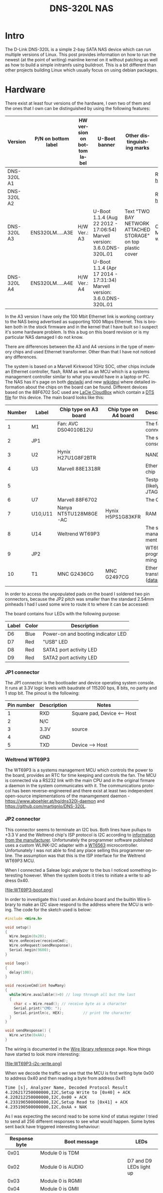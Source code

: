 #+TITLE: DNS-320L NAS
#+LANGUAGE: en
#+CREATOR: Emacs 25.2.2 (Org mode 9.1.13)

#+BEGIN_EXPORT html
<base href="dns-320l/"/>
#+END_EXPORT

* Intro

The D-Link DNS-320L is a simple 2-bay SATA NAS device which can run multiple versions of Linux. This post provides information on how to run the newest (at the point of writing)
 mainline kernel on it without patching as well as how to build a simple initramfs using buildroot. This is a bit different than other projects building Linux which usually focus
on using debian packages.

* Hardware

There exist at least four versions of the hardware, I own two of them and the ones that I own can be distinguished by using the following features:

| Version     | P/N on bottom label | HW version on bottom label | U-Boot banner                                                            | Other distinguishing marks                                   | Notes                       |
|-------------+---------------------+----------------------------+--------------------------------------------------------------------------+--------------------------------------------------------------+-----------------------------|
| DNS-320L A1 |                     |                            |                                                                          |                                                              | Referenced [[https://groups.google.com/forum/#!msg/alt-f/IcV6XOAmEPY/3IggMyY9RsYJ][here]]             |
| DNS-320L A2 |                     |                            |                                                                          |                                                              | Referenced [[https://groups.google.com/forum/#!msg/alt-f/IcV6XOAmEPY/3IggMyY9RsYJ][here]]             |
| DNS-320L A3 | ENS320LM.....A3E    | H/W Ver.: A3               | U-Boot 1.1.4 (Aug 22 2012 - 17:06:54) Marvell version: 3.6.0.DNS-320L.01 | Text "TWO BAY NETWORK ATTACHED STORAGE" on top plastic cover | Only 100 Mbit link working? |
| DNS-320L A4 | ENS320LM.....A4E    | H/W Ver.: A4               | U-Boot 1.1.4 (Apr 17 2014 - 17:31:34) Marvell version: 3.6.0.DNS-320L.01 |                                                              |                             |
|-------------+---------------------+----------------------------+--------------------------------------------------------------------------+--------------------------------------------------------------+-----------------------------|

In the A3 version I have only the 100 Mbit Ethernet link is working contrary to the NAS being advertised as supporting 1000 Mbps Ethernet. This is broken both in
the stock firmware and in the kernel that I have built so I suspect it's some hardware problem. Is this a bug on this board revision or is my particular NAS damaged I do not know.

There are differences between the A3 and A4 versions in the type of memory chips and used Ethernet transformer. Other than that I have not noticed any differences.

The system is based on a Marvell Kirkwood 1GHz SOC, other chips include an Ethernet controller, flash, RAM as well as an MCU which is a systems management controller similar to what
you would have in a laptop or PC. The NAS has it's page on both [[https://deviwiki.com/wiki/D-Link_DNS-320L_rev_A1][deviwiki]] and new [[https://wikidevi.wi-cat.ru/D-Link_DNS-320L_rev_A1][wikidevi]] where detailed information about the chips on the board can be found. Different
devices based on the 88F6702 SoC used are [[https://wikidevi.wi-cat.ru/LaCie_CloudBox][LaCie CloudBox]] which contain a [[https://github.com/torvalds/linux/blob/8bc9e6515183935fa0cccaf67455c439afe4982b/arch/arm/boot/dts/marvell/kirkwood-cloudbox.dts][DTS file]] for this device. The main board looks like this:

[[file:board1.jpg][file:thumb-board1.jpg]]

|--------+---------+-----------------------+-----------------------+----------------------------------|
| Number | Label   | Chip type on A3 board | Chip type on A4 board | Description                      |
|--------+---------+-----------------------+-----------------------+----------------------------------|
|      1 | M1      | Fan: AVC DS04010B12U  |                       | The fan connector                |
|      2 | JP1     |                       |                       | The serial console               |
|      3 | U2      | Hynix H27U1G8F2BTR    |                       | NAND flash                       |
|      4 | U3      | Marvell 88E1318R      |                       | Ethernet chip                    |
|      5 |         |                       |                       | Testpads (likely JTAG)           |
|      6 | U7      | Marvell 88F6702       |                       | The CPU                          |
|      7 | U10,U11 | Nanya NT5TU128M8GE-AC | Hynix H5PS1G83KFR     | RAM chips                        |
|      8 | U14     | Weltrend WT69P3       |                       | The system management MCU        |
|      9 | JP2     |                       |                       | WT69P3 programming bus?          |
|     10 | T1      | MNC G2436CG           | MNC G2497CG           | Ethernet transformer ([[./155296294585c209eae02faebc.pdf][datasheet]]) |
|        |         |                       |                       |                                  |
|--------+---------+-----------------------+-----------------------+----------------------------------|

In order to access the unpopulated pads on the board I soldered two pin connectors, because the JP2 pitch was smaller than the standard 2.54mm pinheads I had I used some wire
to route it to where it can be accessed:

[[file:connectors1.jpg][file:thumb-connectors.jpg]]

The board contains four LEDs with the following purpose:

|-------+-------+------------------------------------|
| Label | Color | Description                        |
|-------+-------+------------------------------------|
| D6    | Blue  | Power-on and booting indicator LED |
| D7    | Red   | "USB" LED                          |
| D8    | Red   | SATA1 port activity LED            |
| D9    | Red   | SATA2 port activity LED            |
|-------+-------+------------------------------------|

*** JP1 connector
The JP1 connector is the bootloader and device operating system console. It runs at 3.3V logic levels with baudrate of 115200 bps, 8 bits, no parity and 1 stop bit. 
The pinout is the following:

|------------+-------------+-----------------------------|
| Pin number | Description | Notes                       |
|------------+-------------+-----------------------------|
|          1 | RXD         | Square pad, Device <-- Host |
|          2 | N/C         |                             |
|          3 | 3.3V        | source                      |
|          4 | GND         |                             |
|          5 | TXD         | Device --> Host             |
|------------+-------------+-----------------------------|

*** Weltrend WT69P3

The WT69P3 is a systems management MCU which controls the power to the board, provides an RTC for time keeping and controls the fan. The MCU is connected via a RS232 link with the
main CPU and in the original firmare a daemon in the system communicates with it. The communications protocol has been reverse-engineered and there exist at least two
independent open-source implementations of the manamgement daemon - [[https://www.aboehler.at/hg/dns320l-daemon]] and [[https://github.com/martignlo/DNS-320L]]. 

*** JP2 connector

This connector seems to terminate an I2C bus. Both lines have pullups to +3.3 V and the Weltrend chip's ISP protocol is I2C according to [[http://www.weltrend.com/en-global/support/detail/69/125/89#][information from the manufacturer]].
Unfortunately the programmer software published uses a custom WLINK-I2C adapter with a [[http://www.weltrend.com.tw/en-global/product/detail/66/83/259][WT6563]] microcontroller. Unfortunately I was not able to find any place selling this 
programmer online. The assumption was that this is the ISP interface for the Weltrend WT69P3 MCU.

When I connected a Saleae logic analyzer to the bus I noticed something interesting however. When the system boots it tries to initiate a write to address 0x40. 

[file:WT69P3-boot.png]

In order to investigate this I used an Arduino board and the builtin Wire library to make an I2C slave respond to the address where the MCU is writing. The code for the sketch
used is below:

#+BEGIN_SRC C
#include <Wire.h>

void setup()
{
  Wire.begin(0x20);
  Wire.onReceive(receiveCmd);
  Wire.onRequest(sendResponse);
  Serial.begin(9600);
}

void loop()
{
  delay(100);
}

void receiveCmd(int howMany)
{
  while(Wire.available()>0) // loop through all but the last
  {
    char c = Wire.read(); // receive byte as a character
    Serial.print("CMD: ");
    Serial.println(c, HEX);         // print the character
  }
}

void sendResponse() {
  Wire.write(0xAA);
}
#+END_SRC

The wiring is documented in the [[https://www.arduino.cc/en/Reference/Wire][Wire library reference]] page. Now things have started to look more interesting:

[file:WT69P3-i2c-write.png]

When we decode the traffic we see that the MCU is first writing byte 0x00 to address 0x40 and then reading a byte from address 0x41:

#+BEGIN_EXPORT html
<pre>
Time [s], Analyzer Name, Decoded Protocol Result
4.226217250000000,I2C,Setup Write to [0x40] + ACK
4.228212250000000,I2C,0x00 + ACK
4.233196500000000,I2C,Setup Read to [0x41] + ACK
4.235190500000000,I2C,0xAA + NAK
</pre>
#+END_EXPORT

As I was expecting the second read to be some kind of status register I tried to send all 256 different responses to see what would happen. 
Some bytes sent back have triggered interesting behaviour:

|---------------+----------------------------------------------------------------------+-------------------------|
| Response byte | Boot message                                                         | LEDs                    |
|---------------+----------------------------------------------------------------------+-------------------------|
|          0x01 | Module 0 is TDM                                                      |                         |
|          0x02 | Module 0 is AUDIO                                                    | D7 and D9 LEDs light up |
|          0x03 | Module 0 is RGMII                                                    |                         |
|          0x04 | Module 0 is GMII                                                     |                         |
|          0x05 | Module 0 is TS                                                       |                         |
|          0x06 | Module 0 is MII                                                      |                         |
|          0x07 | Module 0 is TDM                                                      |                         |
|          0x09 | Error!, MV88F6282 doesn't support LCD module when booting from NAND! |                         |
| 

Later I noticed an "iprobe" command in the U-Boot help. It detected 3 addresses on the bus:

#+BEGIN_EXPORT html
<pre>
Marvell>> iprobe
Valid chip addresses: 13 20 64
</pre>
#+END_EXPORT

This bus layout seems to be confirmed when we scan the bus with buspirate:

#+BEGIN_EXPORT html
<pre>
I2C>(1)
Searching I2C address space. Found devices at:
0x02(0x01 W) 0x26(0x13 W) 0x27(0x13 R) 0x40(0x20 W) 0x41(0x20 R) 0xC9(0x64 R) 
</pre>
#+END_EXPORT

What is interesting apart from the 0x13, 0x20 (our fake Arduino slave) and 0x64 we also get write address 0x02. Interestingly, when the device is not booting (when LED6 is 
not blinking) the 0x64 is not present:

#+BEGIN_EXPORT html
<pre>
I2C>(1)
Searching I2C address space. Found devices at:
0x02(0x01 W) 0x26(0x13 W) 0x27(0x13 R) 0x40(0x20 W) 0x41(0x20 R) 
</pre>
#+END_EXPORT 

The "Boot message" documents additional messages that are printed by U-Boot when we respond to a read from 0x20 with a particular byte, for example for response 0x04:

#+BEGIN_EXPORT html
<pre>
 ** MARVELL BOARD: DB-88F6702A-BP LE 

U-Boot 1.1.4 (Aug 22 2012 - 17:06:54) Marvell version: 3.6.0.DNS-320L.01

U-Boot code: 00600000 -> 0067FFF0  BSS: -> 006CFB00

Soc: 88F6702 A1 CPU running @ 1000Mhz L2 running @ 500Mhz
SysClock = 400Mhz , TClock = 166Mhz 

DRAM (DDR2) CAS Latency = 5 tRP = 5 tRAS = 18 tRCD=6
DRAM CS[0] base 0x00000000   size 256MB 
DRAM Total size 256MB  16bit width
Addresses 8M - 0M are saved for the U-Boot usage.
Mem malloc Initialization (8M - 7M): Done
NAND:128 MB
Flash:  0 kB

CPU : Marvell Feroceon (Rev 1)

Streaming disabled 
Write allocate disabled

Module 0 is GMII

USB 0: host mode
</pre>
#+END_EXPORT

It looks like the 0x20 address is some kind of peripheral type detection mechanism and the u-boot code is shared between different devices. I have found references to the "Boot message"
strings from the table in various places on the internet, for example [[https://github.com/vanaware/openwrt/wiki/uboot-ix2-200][here]], [[https://archlinuxarm.org/forum/viewtopic.php?t=5251][here]] and [[https://forum.doozan.com/read.php?2,77609][here]] always in connection to some hardware using the Kirkwood chipset.

* Bootloader 

The board uses the U-Boot bootloader like other Kirkwood-based devices. The boot process can be escaped in the usual way for U-Boot - by pressing SPACE and then 1. When we do this
we are greeted with the U-Boot prompt and can poke around various commands. Below you can see exploration results of the information seen by the bootloader:

#+BEGIN_EXPORT html
<pre>
Marvell>> printenv
bootargs=root=/dev/ram console=ttyS0,115200 :::DB88FXX81:egiga0:none
baudrate=115200
loads_echo=0
ipaddr=2.66.66.201
serverip=2.66.66.32
rootpath=/srv/ubuntu
netmask=255.255.255.0
run_diag=yes
console=console=ttyS0,115200 mtdparts=nand_mtd:0xc0000@0(uboot)ro,0x7f00000@0x100000(root)
MALLOC_len=1
ethprime=egiga0
bootargs_root=root=/dev/nfs rw
bootargs_end=:::DB88FXX81:eth0:none
image_name=uImage
standalone=fsload 0x2000000 $(image_name);setenv bootargs $(console) root=/dev/mtdblock0 rw ip=$(ipaddr):$(serverip)$(bootargs_end) $(mvPhoneConfig); bootm 0x2000000;
ethaddr=00:50:43:00:02:02
ethmtu=1500
mvPhoneConfig=mv_phone_config=dev[0]:fxs,dev[1]:fxo
mvNetConfig=mv_net_config=(00:11:88:0f:62:81,0:1:2:3),mtu=1500
usb0Mode=host
yuk_ethaddr=00:00:00:EE:51:81
nandEcc=1bit
netretry=no
rcvrip=169.254.100.100
loadaddr=0x02000000
autoload=no
image_multi=yes
ethact=egiga0
bootcmd=nand read.e 0xa00000 0x100000 0x300000;nand read.e 0xf00000 0x600000 0x300000;bootm 0xa00000 0xf00000
stdin=serial
stdout=serial
stderr=serial
mainlineLinux=no
enaMonExt=no
enaCpuStream=no
enaWrAllo=no
pexMode=RC
disL2Cache=no
setL2CacheWT=yes
disL2Prefetch=yes
enaICPref=yes
enaDCPref=yes
sata_dma_mode=yes
netbsd_en=no
vxworks_en=no
bootdelay=1
disaMvPnp=no
enaAutoRecovery=yes
pcieTune=no
Marvell>> version

U-Boot 1.1.4 (Aug 22 2012 - 17:06:54) Marvell version: 3.6.0.DNS-320L.01
Marvell>> usb start
(Re)start USB...
USB:   scanning bus for devices... 2 USB Device(s) found
Waiting for storage device(s) to settle before scanning...
1 Storage Device(s) found
Marvell>> usb tree

Device Tree:
  1  Hub (480MBit/s, 0mA)
  |  Marvell EHCI 
  |
  +-2  Mass Storage (480MBit/s, 200mA)
       Kingston DT 100 G2 XXXXXXXXXXXXXXXXXXXX
     
Marvell>> usb storage
  Device 0: Vendor: Kingston Prod.: DT 100 G2        Rev: PMAP
            Type: Removable Hard Disk
            Capacity: 3736.9 MB = 3.6 GB (7653312 x 512)
Marvell>> Temp
Unknown command 'Temp' - try 'help'
Marvell>> temp
Tj temp is 0
Marvell>> sp

Bus: 0 Device: 0 Func: 0 Vendor ID: 11ab Device ID: 6702
-------------------------------------------------------------------
Class: Memory controller
PCI_BAR0 (Mem-64bit) base: 0f1000000	size: 1048576 bytes
PCI_BAR1 (Mem-64bit) base: 000000000		size: 268435456 bytes
Marvell>> sg
PHY 0 :
---------
Auto negotiation: Enabled
Speed: 100 Mbps
Duplex: Half
Link: up

PHY 1 :
---------
Auto negotiation: Enabled
Speed: Uknown
Duplex: Full
Link: up
Marvell>> nand info

Device 0: NAND 128MB 3,3V 8-bit, sector size 128 KB
Marvell>> map

CPU Interface
-------------
SDRAM_CS0 ....base 00000000, size 256MB 
SDRAM_CS1 ....disable
SDRAM_CS2 ....disable
SDRAM_CS3 ....disable
PEX0_MEM ....base 90000000, size 128MB 
PEX0_IO ....base f0000000, size  16MB 
PEX1_MEM ....no such
PEX1_IO ....no such
INTER_REGS ....base f1000000, size   1MB 
NFLASH_CS ....base f9000000, size   8MB 
SPI_CS ....base f8000000, size  16MB 
BOOT_ROM_CS ....no such
DEV_BOOTCS ....no such
CRYPT_ENG ....base fb000000, size  64KB 

AHB To MBUS Bridge:
-------------------
win0 - PEX0_MEM base 90000000, ....size 128MB 
win1 - disable
win2 - PEX0_IO base f0000000, ....size  16MB 
win3 - disable
win4 - NFLASH_CS base f9000000, ....size   8MB 
win5 - SPI_CS base f8000000, ....size  16MB 
win6 - disable
win7 - CRYPT_ENG base fb000000, ....size  64KB 
win8 - INTER_REGS base f1000000, ....size   1MB 

PEX0:
-----

Pex Bars 

Internal Regs Bar0.... base f1000000, size   1MB 
DRAM Bar1............. base 00000000, size 256MB 
Devices Bar2.......... disable

Pex Decode Windows

win0 - SDRAM_CS0 base 00000000, ....size 256MB 
win1 - disable
win2 - disable
win3 - disable
win4 - disable
win5 - disable
default win - target unknown 
Expansion ROM - NFLASH_CS 

USB:
----
Device 0:
win0 - SDRAM_CS0 base 00000000, size 256MB 
win1 - PEX0_MEM base 90000000, size 128MB 
win2 - disable
win3 - disable

ETH 0:
----
win0 - SDRAM_CS0 base 00000000, ....size 256MB 
win1 - NFLASH_CS base f9000000, ....size   8MB 
win2 - SPI_CS base f8000000, ....size  16MB 
win3 - PEX0_IO base f0000000, ....size  16MB 
win4 - disable
win5 - disable

XOR 0:
----
win0 - NFLASH_CS base f9000000, size   8MB 
win1 - PEX0_MEM base 90000000, size 128MB 
win2 - SDRAM_CS0 base 0, size 256MB 
win3 - SPI_CS base f8000000, size  16MB 
win4 - CRYPT_ENG base fb000000, size  64KB 
win5 - disable
win6 - disable
win7 - disable

XOR 1:
----
win0 - NFLASH_CS base f9000000, size   8MB 
win1 - PEX0_MEM base 90000000, size 128MB 
win2 - SDRAM_CS0 base 0, size 256MB 
win3 - SPI_CS base f8000000, size  16MB 
win4 - CRYPT_ENG base fb000000, size  64KB 
win5 - disable
win6 - disable
win7 - disable

SATA 0:
----
win0 - SDRAM_CS0 base 00000000, ....size 256MB 
win1 - SDRAM_CS1 base 10000000, ....size 256MB 
win2 - SDRAM_CS2 base 20000000, ....size 256MB 
win3 - SDRAM_CS3 base 30000000, ....size 256MB 

SATA 1:
----
win0 - SDRAM_CS0 base 00000000, ....size 256MB 
win1 - SDRAM_CS1 base 10000000, ....size 256MB 
win2 - SDRAM_CS2 base 20000000, ....size 256MB 
win3 - SDRAM_CS3 base 30000000, ....size 256MB 

AUDIO:
----
win0 - SDRAM_CS0 base 00000000, ....size 256MB 
win1 - SDRAM_CS1 base 10000000, ....size 256MB 
Marvell>> dclk
TCLK 166Mhz, SYSCLK 400Mhz (UART baudrate 115200)
Marvell>> ide reset

Reset IDE: 
Marvell Serial ATA Adapter
Integrated Sata device found
[0 0 0]: Enable DMA mode (6)
  Device 0 @ 0 0:
Model: HITACHI HUA722010ALA330                  Firm: JP4ONA01 Ser#: XXXXXX
            Type: Hard Disk
            Supports 48-bit addressing
            Capacity: 953869.7 MB = 931.5 GB (1953525168 x 512)
[0 1 0]: Enable DMA mode (6)
  Device 1 @ 0 1:
Model: ST31000524AS                             Firm: JC4A     Ser#:             XXXXXXXXXX
            Type: Hard Disk
            Supports 48-bit addressing
            Capacity: 953869.7 MB = 931.5 GB (1953525168 x 512)

</pre>
#+END_EXPORT

Some of these variables are [[http://www.denx.de/wiki/view/DULG/UBootEnvVariables][documented]], some seem to be Marvell or Kirkwood specific cruft. The bootloader version is ancient, according to github, [[https://github.com/u-boot/u-boot/releases/tag/U-Boot-1_1_4][version 1.1.4]] was released in 2005.


* Original firmware

The original firmware resides on the NAND flash and an example of the entire boot console log is provided below:

#+BEGIN_EXPORT html
<pre>
 ** MARVELL BOARD: DB-88F6702A-BP LE 

U-Boot 1.1.4 (Aug 22 2012 - 17:06:54) Marvell version: 3.6.0.DNS-320L.01

U-Boot code: 00600000 -> 0067FFF0  BSS: -> 006CFB00

Soc: 88F6702 A1 CPU running @ 1000Mhz L2 running @ 500Mhz
SysClock = 400Mhz , TClock = 166Mhz 

DRAM (DDR2) CAS Latency = 5 tRP = 5 tRAS = 18 tRCD=6
DRAM CS[0] base 0x00000000   size 256MB 
DRAM Total size 256MB  16bit width
Addresses 8M - 0M are saved for the U-Boot usage.
Mem malloc Initialization (8M - 7M): Done
NAND:128 MB
Flash:  0 kB

CPU : Marvell Feroceon (Rev 1)

Streaming disabled 
Write allocate disabled


USB 0: host mode
PEX 0: interface detected no Link.
Net:   egiga0 [PRIME]
Hit any key to stop autoboot:  0 

NAND read: device 0 offset 0x100000, size 0x300000
load addr ....  =a00000

 3145728 bytes read: OK

NAND read: device 0 offset 0x600000, size 0x300000
load addr ....  =f00000

 3145728 bytes read: OK
## Booting image at 00a00000 ...
   Image Name:   Linux-2.6.31.8
   Created:      2012-08-22   8:55:08 UTC
   Image Type:   ARM Linux Kernel Image (uncompressed)
   Data Size:    2630552 Bytes =  2.5 MB
   Load Address: 00008000
   Entry Point:  00008000
   Verifying Checksum ... OK
OK
## Loading Ramdisk Image at 00f00000 ...
   Image Name:   Ramdisk
   Created:      2014-12-26   3:00:57 UTC
   Image Type:   ARM Linux RAMDisk Image (gzip compressed)
   Data Size:    1743894 Bytes =  1.7 MB
   Load Address: 00e00000
   Entry Point:  00e00000
   Verifying Checksum ... OK

Starting kernel ...

Uncompressing Linux......................................................................................................................................................................... done, booting the kernel.
Linux version 2.6.31.8 (jack@swtest6) (gcc version 4.3.2 (sdk3.3-ct-ng-1.4.1) ) #1 Wed Aug 22 16:55:05 CST 2012
CPU: Feroceon 88FR131 [56251311] revision 1 (ARMv5TE), cr=00053977
CPU: VIVT data cache, VIVT instruction cache
Machine: Feroceon-KW
Using UBoot passing parameters structure
Memory policy: ECC disabled, Data cache writeback
Built 1 zonelists in Zone order, mobility grouping off.  Total pages: 65024
Kernel command line: root=/dev/ram console=ttyS0,115200 :::DB88FXX81:egiga0:none
PID hash table entries: 1024 (order: 10, 4096 bytes)
Dentry cache hash table entries: 32768 (order: 5, 131072 bytes)
Inode-cache hash table entries: 16384 (order: 4, 65536 bytes)
Memory: 256MB = 256MB total
Memory: 246272KB available (4960K code, 334K data, 136K init, 0K highmem)
Hierarchical RCU implementation.
NR_IRQS:128
Console: colour dummy device 80x30
Calibrating delay loop... 999.42 BogoMIPS (lpj=4997120)
Mount-cache hash table entries: 512
CPU: Testing write buffer coherency: ok
NET: Registered protocol family 16
Feroceon L2: Enabling L2
Feroceon L2: Cache support initialised.

CPU Interface
-------------
SDRAM_CS0 ....base 00000000, size 256MB 
SDRAM_CS1 ....disable
SDRAM_CS2 ....disable
SDRAM_CS3 ....disable
PEX0_MEM ....base e0000000, size 128MB 
PEX0_IO ....base f2000000, size   1MB 
PEX1_MEM ....no such
PEX1_IO ....no such
INTER_REGS ....base f1000000, size   1MB 
NFLASH_CS ....base fa000000, size   2MB 
SPI_CS ....base f4000000, size  16MB 
BOOT_ROM_CS ....no such
DEV_BOOTCS ....no such
CRYPT_ENG ....base f0000000, size   2MB 

  Marvell Development Board (LSP Version KW_LSP_5.1.3_patch29)-- DB-88F6702A-BP  Soc: 88F6702 A1 LE

 Detected Tclk 166666667 and SysClk 400000000 
MV Buttons Device Load
Marvell USB EHCI Host controller #0: c8040740
PEX0 interface detected no Link.
PCI: bus0: Fast back to back transfers enabled
mvPexLocalBusNumSet: ERR. Invalid PEX interface 1
bio: create slab <bio-0> at 0
SCSI subsystem initialized
usbcore: registered new interface driver usbfs
usbcore: registered new interface driver hub
usbcore: registered new device driver usb
NET: Registered protocol family 2
IP route cache hash table entries: 2048 (order: 1, 8192 bytes)
TCP established hash table entries: 8192 (order: 4, 65536 bytes)
TCP bind hash table entries: 8192 (order: 3, 32768 bytes)
TCP: Hash tables configured (established 8192 bind 8192)
TCP reno registered
NET: Registered protocol family 1
Trying to unpack rootfs image as initramfs...
rootfs image is not initramfs (no cpio magic); looks like an initrd
Freeing initrd memory: 1700K
RTC has been updated!!!
rtc mv_rtc: rtc core: registered kw-rtc as rtc0
RTC registered
cpufreq: Init kirkwood cpufreq driver
XOR registered 4 channels
XOR 2nd invalidate WA enabled
cesadev_init(c000ed5c)
mvCesaInit: sessions=640, queue=64, pSram=f0000000
MV Buttons Driver Load
VFS: Disk quotas dquot_6.5.2
Dquot-cache hash table entries: 1024 (order 0, 4096 bytes)
squashfs: version 4.0 (2009/01/31) Phillip Lougher
Installing knfsd (copyright (C) 1996 okir@monad.swb.de).
NTFS driver 2.1.29 [Flags: R/O].
JFFS2 version 2.2. (NAND) © 2001-2006 Red Hat, Inc.
fuse init (API version 7.12)
msgmni has been set to 484
alg: No test for cipher_null (cipher_null-generic)
alg: No test for ecb(cipher_null) (ecb-cipher_null)
alg: No test for digest_null (digest_null-generic)
alg: No test for compress_null (compress_null-generic)
alg: No test for lzma (lzma-generic)
alg: No test for stdrng (krng)
alg: No test for hmac(digest_null) (hmac(digest_null-generic))
Block layer SCSI generic (bsg) driver version 0.4 loaded (major 253)
io scheduler noop registered
io scheduler anticipatory registered (default)
Initializing ths8200_init
Initializing dove_adi9889_init
Serial: 8250/16550 driver, 4 ports, IRQ sharing disabled
serial8250.0: ttyS0 at MMIO 0xf1012000 (irq = 33) is a 16550A
console [ttyS0] enabled
serial8250.1: ttyS1 at MMIO 0xf1012100 (irq = 34) is a 16550A
brd: module loaded
loop: module loaded
Integrated Sata device found
IRQ 21/mvSata: IRQF_DISABLED is not guaranteed on shared IRQs
scsi0 : Marvell SCSI to SATA adapter
scsi1 : Marvell SCSI to SATA adapter
Loading Marvell Ethernet Driver:
  o Cached descriptors in DRAM
  o DRAM SW cache-coherency
  o 2 Giga ports supported
  o Single RX Queue support - ETH_DEF_RXQ=0
  o Single TX Queue support - ETH_DEF_TXQ=0
  o TCP segmentation offload (TSO) supported
  o Large Receive offload (LRO) supported
  o Receive checksum offload supported
  o Transmit checksum offload supported
  o Network Fast Processing (Routing) supported - (Disabled)
  o Driver ERROR statistics enabled
  o Proc tool API enabled
  o SKB Reuse supported - (Disabled)
  o SKB Recycle supported - (Disabled)
  o Rx descripors: q0=128
  o Tx descripors: q0=532
  o Loading network interface(s):
     o register under mv88fx_eth platform
     o egiga0, ifindex = 2, GbE port = 0

Warning: Giga 1 is Powered Off

mvFpRuleDb (c0edc000): 2048 entries, 8192 bytes
Counter=0, opIdx=6, overhead=16
Counter=1, opIdx=2, overhead=0
Counter=2, opIdx=1, overhead=18
Counter=3, opIdx=2, overhead=0
NAND device: Manufacturer ID: 0xad, Chip ID: 0xf1 (Hynix NAND 128MiB 3,3V 8-bit)
Scanning device for bad blocks
Using static partition definition
Creating 7 MTD partitions on "nand_mtd":
0x000000000000-0x000000100000 : "u-boot"
0x000000100000-0x000000600000 : "uImage"
0x000000600000-0x000000b00000 : "ramdisk"
0x000000b00000-0x000006f00000 : "image"
0x000006f00000-0x000007900000 : "rescue firmware"
0x000007900000-0x000007e00000 : "config"
0x000007e00000-0x000008000000 : "my-dlink"
ehci_hcd: USB 2.0 'Enhanced' Host Controller (EHCI) Driver
ehci_marvell ehci_marvell.70059: Marvell Orion EHCI
ehci_marvell ehci_marvell.70059: new USB bus registered, assigned bus number 1
ehci_marvell ehci_marvell.70059: irq 19, io base 0xf1050100
ehci_marvell ehci_marvell.70059: USB 2.0 started, EHCI 1.00
usb usb1: configuration #1 chosen from 1 choice
hub 1-0:1.0: USB hub found
hub 1-0:1.0: 1 port detected
ohci_hcd: USB 1.1 'Open' Host Controller (OHCI) Driver
uhci_hcd: USB Universal Host Controller Interface driver
Initializing USB Mass Storage driver...
usbcore: registered new interface driver usb-storage
USB Mass Storage support registered.
mice: PS/2 mouse device common for all mice
i2c /dev entries driver
md: linear personality registered for level -1
md: raid0 personality registered for level 0
md: raid1 personality registered for level 1
device-mapper: ioctl: 4.15.0-ioctl (2009-04-01) initialised: dm-devel@redhat.com
usbcore: registered new interface driver usbhid
usbhid: v2.6:USB HID core driver
TCP cubic registered
NET: Registered protocol family 17
RPC: Registered udp transport module.
RPC: Registered tcp transport module.
rtc mv_rtc: setting system clock to 2000-01-01 00:00:00 UTC (946684800)
md: Waiting for all devices to be available before autodetect
md: If you don't use raid, use raid=noautodetect
md: Autodetecting RAID arrays.
md: Scanned 0 and added 0 devices.
md: autorun ...
md: ... autorun DONE.
RAMDISK: gzip image found at block 0
VFS: Mounted root (ext2 filesystem) on device 1:0.
Freeing init memory: 136K
init started: BusyBox v1.20.2 (2013-11-27 15:54:37 CST)
starting pid 536, tty '': '/etc/rc.sh'
 Mounting /etc/fstab
umount: can't umount /proc: Invalid argument
umount: can't umount /usr/local/modules: Invalid argument
sh: can't open '/usr/sbin/pre_usb.sh'
first good block is 0
image len = 39137280 , image checksum = beaa9c0
umount: can't umount /usr/local/tmp: Invalid argument
dump image checksum=beaa9c0
mount cmd:busybox mount -t squashfs -o loop /usr/local/tmp/image.cfs /usr/local/modules
ln: /lib/./libnss_dns-2.8.so: File exists
ln: /lib/./libnss_dns.so.2: File exists
ln: /usr/sbin/./system_init: File exists
hardware init
GbE port 0: TxEnable WA - Enabled, deep=1, tx_en_bk=1

mtd check v1.02.08062012
config mtd type is JFFS2
/usr/local/config free size is 4767744
 copy config files
cp: can't stat '/usr/local/config/user.log.old': No such file or directory
usbcore: registered new interface driver usblp
 set loopback interface
old firmware ver:20141226
new firmware ver:20141226
first good block is 0
mac1 = 70:62:B8:2A:52:73
lan0:ifconfig egiga0 hw ether 70:62:B8:2A:52:73
egiga0: mac address changed
egiga0: started
Support Mydlink
NET: Registered protocol family 10
lo: Disabled Privacy Extensions
ADDRCONF(NETDEV_UP): egiga0: link is not ready
IPv6 over IPv4 tunneling driver
sit0: Disabled Privacy Extensions
ip6tnl0: Disabled Privacy Extensions
IPv4 over IPv4 tunneling driver
tunl0: Disabled Privacy Extensions
net.ipv6.conf.default.accept_dad = 2
net.ipv6.conf.egiga0.accept_dad = 2
net.ipv6.conf.default.dad_transmits = 1
net.ipv6.conf.egiga0.dad_transmits = 1
net.ipv6.conf.default.forwarding = 0
net.ipv6.conf.default.accept_redirects = 1
 execute rc.init.sh
awk: /var/run/udhcpc0.pid: No such file or directory
udhcpc (v1.20.2) started
Sending discover...
Sending discover...
Sending discover...
init egiga0
No lease, forking to background
killall: crond: no process killed
 set Time Zone ****
Fri Dec 31 22:00:51 GMT 1999
 get Time from rtc and set it into system ****
rtc: RTC time = 2020/3/2 Mon 10:16:15
Mon Mar  2 10:16:15 GMT 2020
 Do not adjust RTC time ***

Module IPC SERVER Version:(1.00.20090706)

ads=0
created mail daemon thread 0
ifconfig: egiga1: error fetching interface information: Device not found
Starting system message bus
Command: wget -T5 -t3 -q http://cfaj.freeshell.org/ipaddr.cgi -O /tmp/exip.0
Command: wget -T5 -t3 -q http://icanhazip.com/ -O /tmp/exip.1
Command: wget -T5 -t3 -q http://ifconfig.me/ip -O /tmp/exip.2
Command: wget -T5 -t3 -q http://whatismyip.org/ -O /tmp/exip.3
Command: wget -T5 -t3 -q http://ifconfig.me/ip -O /tmp/exip.4
Command: wget -T5 -t3 -q http://checkip.dyndns.com:8245/ -O /tmp/exip.5
config egiga0 169.254.173.176
RTNETLINK answers: File exists
call load_module network

Up_Send_Ctl : Can not find specified command "SysIP1"
Command line is not complete. Try option "help"
zcip: script /usr/share/udhcpc/zcip.script config failed, exitcode=1
Stop NFS Deamon....
Stop NFS mountd....
Unload Driver....
Stop Portmap.
No NFS information .
Stop NFS Server OVER.
Start config the NFS needed file....
Config Over.
No NFS information .
Start portmap....
Load Driver .
Start NFS Deamon .
svc: failed to register lockdv1 RPC service (errno 97).
NFSD: Using /var/lib/nfs/v4recovery as the NFSv4 state recovury0di�e{u�_k�owSf:�unicne*�o*gind recovery directory /var/lib/nfs/v4recovery
NFSD: starting 90-second grace period
Start NFS Server OVER .
cp: can't stat '/usr/local/config/Mydlink_Status.xml': No such file or directory
mcu version 1.02
system daemon v1.03.20130707
chk_io v1.03.20130502

mfg_start version 1.00(2014-12-26)

Mon Mar  2 10:16:42 2020

usb_dir []
cp: can't stat '/usr/local/config/mydlink_time.xml': No such file or directory
2020-03-02 10:16:39: (../../src/log.c.166) server started 
killall: chk_hotplug: no process killed
sh: you need to specify whom to kill
killall: dcp: no process killed
2020-03-02 10:16:42: (../../src/log.c.166) server started 
kinmyno��signalc: no process killed
usb_dir [/]
filename_mfg mfg_DNS_320L
check //mfg_DNS_320L file
opeo*��/mfw_Vn[�3::m�vime>gainme�jkillall: upnpc-ddns: no process killed
killall: tsa: no process killed
opt.local stop�ok.
o|w/oo{un���izu6ok��Jkillall: smbd: no process killed

Please press Enter to activate this console. LED_POWER_ON
</pre>
#+END_EXPORT

* Building mainline Linux kernel

I managed to build the mainline kernel 5.5.7 using a slightly modified device tree from [[https://github.com/scus1/dns320l][github]] using Ubuntu 18.04 LTS:

#+BEGIN_EXPORT html
<pre>
➜  linux-5.5.7 lsb_release -a
No LSB modules are available.
Distributor ID:	Ubuntu
Description:	Ubuntu 18.04.4 LTS
Release:	18.04
Codename:	bionic
</pre>
#+END_EXPORT

The GCC version used was 7.5.0:

#+BEGIN_EXPORT html
<pre>
➜  linux-5.5.7 arm-linux-gnueabi-gcc -v
Using built-in specs.
COLLECT_GCC=arm-linux-gnueabi-gcc
COLLECT_LTO_WRAPPER=/usr/lib/gcc-cross/arm-linux-gnueabi/7/lto-wrapper
Target: arm-linux-gnueabi
Configured with: ../src/configure -v --with-pkgversion='Ubuntu/Linaro 7.5.0-3ubuntu1~18.04' --with-bugurl=file:///usr/share/doc/gcc-7/README.Bugs --enable-languages=c,ada,c++,go,d,fortran,objc,obj-c++ --prefix=/usr --with-gcc-major-version-only --program-suffix=-7 --enable-shared --enable-linker-build-id --libexecdir=/usr/lib --without-included-gettext --enable-threads=posix --libdir=/usr/lib --enable-nls --with-sysroot=/ --enable-clocale=gnu --enable-libstdcxx-debug --enable-libstdcxx-time=yes --with-default-libstdcxx-abi=new --enable-gnu-unique-object --disable-libitm --disable-libquadmath --disable-libquadmath-support --enable-plugin --with-system-zlib --with-target-system-zlib --enable-multiarch --enable-multilib --disable-sjlj-exceptions --with-arch=armv5t --with-float=soft --disable-werror --enable-multilib --enable-checking=release --build=x86_64-linux-gnu --host=x86_64-linux-gnu --target=arm-linux-gnueabi --program-prefix=arm-linux-gnueabi- --includedir=/usr/arm-linux-gnueabi/include
Thread model: posix
gcc version 7.5.0 (Ubuntu/Linaro 7.5.0-3ubuntu1~18.04) 
</pre>
#+END_EXPORT

In order to install this compiler you should run the command:

#+BEGIN_EXPORT html
<pre>
➜  linux-5.5.7 sudo apt install -y gcc-arm-linux-gnueabi
</pre>
#+END_EXPORT

Now we can setup an alias which will be useful for building all other software. The alias should use the prefix for the compiler we just installed:

#+BEGIN_EXPORT html
<pre>
➜  linux-5.5.7 alias cross-make='make ARCH=arm CROSS_COMPILE=arm-linux-gnueabi-'
</pre>
#+END_EXPORT

First we need to create a default config for the mvebu_v5 target. Why mvebu? mv means Marvell, EBU is Engineering Business Unit and v5 is the ARM architecture version. Therefore:

#+BEGIN_EXPORT html
<pre>
➜  linux-5.5.7 cross-make mvebu_v5_defconfig
  HOSTCC  scripts/basic/fixdep
  HOSTCC  scripts/kconfig/conf.o
  HOSTCC  scripts/kconfig/confdata.o
  HOSTCC  scripts/kconfig/expr.o
  LEX     scripts/kconfig/lexer.lex.c
  YACC    scripts/kconfig/parser.tab.[ch]
  HOSTCC  scripts/kconfig/lexer.lex.o
  HOSTCC  scripts/kconfig/parser.tab.o
  HOSTCC  scripts/kconfig/preprocess.o
  HOSTCC  scripts/kconfig/symbol.o
  HOSTCC  scripts/kconfig/util.o
  HOSTLD  scripts/kconfig/conf
#
# configuration written to .config
#
</pre>
#+END_EXPORT

Now we need to copy in the Device Tree (.dts) file from the github repo to our Linux source directory:

#+BEGIN_EXPORT html
<pre>
➜ ~ git clone https://github.com/scus1/dns320l
Cloning into 'dns320l'...
remote: Enumerating objects: 327, done.
remote: Total 327 (delta 0), reused 0 (delta 0), pack-reused 327
Receiving objects: 100% (327/327), 82.17 KiB | 203.00 KiB/s, done.
Resolving deltas: 100% (154/154), done.
➜ ~ cp dns320l/kernel/dts/kirkwood-dns320l.dts linux-5.5.7/arch/arm/boot/dts 
</pre>
#+END_EXPORT

At this point we can build the U-boot kernel image (uImage) and the DTB which is a compiled version of the Device Tree:

#+BEGIN_EXPORT html
<pre>
➜  linux-5.5.7 cross-make -j16 LOADADDR=0x8000 uImage kirkwood-dns320l.dtb  
[...]
  CALL    scripts/atomic/check-atomics.sh
  CALL    scripts/checksyscalls.sh
  CHK     include/generated/compile.h
  Kernel: arch/arm/boot/Image is ready
  Kernel: arch/arm/boot/zImage is ready
  UIMAGE  arch/arm/boot/uImage
Image Name:   Linux-5.5.7
Created:      Sat Apr  4 21:49:09 2020
Image Type:   ARM Linux Kernel Image (uncompressed)
Data Size:    4550496 Bytes = 4443.84 KiB = 4.34 MiB
Load Address: 00008000
Entry Point:  00008000
  Kernel: arch/arm/boot/uImage is ready
➜  linux-5.5.7 
</pre>
#+END_EXPORT

The kernel image and DTB files need to be joined together for the kernel to notice the DTB blob. Then a new uImage needs to built from the joined file:

#+BEGIN_EXPORT html
<pre>
➜  linux-5.5.7 cat arch/arm/boot/zImage arch/arm/boot/dts/kirkwood-dns320l.dtb > arch/arm/boot/zImage-dtb 
➜  linux-5.5.7 bash ./scripts/mkuboot.sh -A arm -O linux -C none  -T kernel -a 0x8000 -e 0x8000 -n 'Linux-5.5.7' -d arch/arm/boot/zImage-dtb arch/arm/boot/uImage
Image Name:   Linux-5.5.7
Created:      Sat Apr  4 21:51:29 2020
Image Type:   ARM Linux Kernel Image (uncompressed)
Data Size:    4561674 Bytes = 4454.76 KiB = 4.35 MiB
Load Address: 00008000
Entry Point:  00008000
➜  linux-5.5.7 
</pre>
#+END_EXPORT

Now the kernel can be booted with PXE for example:

#+BEGIN_EXPORT html
<pre>
## Booting image at 00a00000 ...
   Image Name:   Linux-5.5.7
   Created:      2020-04-04  19:51:29 UTC
   Image Type:   ARM Linux Kernel Image (uncompressed)
   Data Size:    4561674 Bytes =  4.4 MB
   Load Address: 00008000
   Entry Point:  00008000
   Verifying Checksum ... OK
OK

Starting kernel ...

Booting Linux on physical CPU 0x0
Linux version 5.5.7 (enki@newton) (gcc version 7.5.0 (Ubuntu/Linaro 7.5.0-3ubuntu1~18.04)) #1 PREEMPT Sat Apr 4 21:47:13 CEST 2020
CPU: Feroceon 88FR131 [56251311] revision 1 (ARMv5TE), cr=0005397f
CPU: VIVT data cache, VIVT instruction cache
OF: fdt: Machine model: D-Link DNS-320L
Memory policy: Data cache writeback
Built 1 zonelists, mobility grouping on.  Total pages: 65024
Kernel command line: root=/dev/ram console=ttyS0,115200 :::DB88FXX81:egiga0:none
Dentry cache hash table entries: 32768 (order: 5, 131072 bytes, linear)
Inode-cache hash table entries: 16384 (order: 4, 65536 bytes, linear)
mem auto-init: stack:off, heap alloc:off, heap free:off
Memory: 250112K/262144K available (6669K kernel code, 286K rwdata, 1676K rodata, 200K init, 657K bss, 12032K reserved, 0K cma-reserved, 0K highmem)
SLUB: HWalign=32, Order=0-3, MinObjects=0, CPUs=1, Nodes=1
rcu: Preemptible hierarchical RCU implementation.
	Tasks RCU enabled.
rcu: RCU calculated value of scheduler-enlistment delay is 10 jiffies.
NR_IRQS: 16, nr_irqs: 16, preallocated irqs: 16
random: get_random_bytes called from start_kernel+0x278/0x410 with crng_init=0
clocksource: orion_clocksource: mask: 0xffffffff max_cycles: 0xffffffff, max_idle_ns: 11467562657 ns
sched_clock: 32 bits at 166MHz, resolution 6ns, wraps every 12884901885ns
Switching to timer-based delay loop, resolution 6ns
Console: colour dummy device 80x30
Calibrating delay loop (skipped), value calculated using timer frequency.. 333.33 BogoMIPS (lpj=1666666)
pid_max: default: 32768 minimum: 301
Mount-cache hash table entries: 1024 (order: 0, 4096 bytes, linear)
Mountpoint-cache hash table entries: 1024 (order: 0, 4096 bytes, linear)
CPU: Testing write buffer coherency: ok
Setting up static identity map for 0x81e0 - 0x8238
mvebu-soc-id: MVEBU SoC ID=0x6702, Rev=0x3
rcu: Hierarchical SRCU implementation.
devtmpfs: initialized
clocksource: jiffies: mask: 0xffffffff max_cycles: 0xffffffff, max_idle_ns: 19112604462750000 ns
futex hash table entries: 256 (order: -1, 3072 bytes, linear)
pinctrl core: initialized pinctrl subsystem
thermal_sys: Registered thermal governor 'step_wise'
NET: Registered protocol family 16
DMA: preallocated 256 KiB pool for atomic coherent allocations
cpuidle: using governor menu
Feroceon L2: Enabling L2
Feroceon L2: Cache support initialised.
vgaarb: loaded
SCSI subsystem initialized
usbcore: registered new interface driver usbfs
usbcore: registered new interface driver hub
usbcore: registered new device driver usb
Advanced Linux Sound Architecture Driver Initialized.
clocksource: Switched to clocksource orion_clocksource
NET: Registered protocol family 2
tcp_listen_portaddr_hash hash table entries: 512 (order: 0, 4096 bytes, linear)
TCP established hash table entries: 2048 (order: 1, 8192 bytes, linear)
TCP bind hash table entries: 2048 (order: 1, 8192 bytes, linear)
TCP: Hash tables configured (established 2048 bind 2048)
UDP hash table entries: 256 (order: 0, 4096 bytes, linear)
UDP-Lite hash table entries: 256 (order: 0, 4096 bytes, linear)
NET: Registered protocol family 1
RPC: Registered named UNIX socket transport module.
RPC: Registered udp transport module.
RPC: Registered tcp transport module.
RPC: Registered tcp NFSv4.1 backchannel transport module.
PCI: CLS 0 bytes, default 32
Initialise system trusted keyrings
workingset: timestamp_bits=30 max_order=16 bucket_order=0
jffs2: version 2.2. (NAND) © 2001-2006 Red Hat, Inc.
Key type asymmetric registered
Asymmetric key parser 'x509' registered
io scheduler mq-deadline registered
io scheduler kyber registered
kirkwood-pinctrl f1010000.pin-controller: registered pinctrl driver
mvebu-gpio f1010140.gpio: IRQ index 3 not found
mv_xor f1060800.xor: Marvell shared XOR driver
mv_xor f1060800.xor: Marvell XOR (Registers Mode): ( xor cpy intr )
mv_xor f1060900.xor: Marvell shared XOR driver
mv_xor f1060900.xor: Marvell XOR (Registers Mode): ( xor cpy intr )
Serial: 8250/16550 driver, 2 ports, IRQ sharing disabled
printk: console [ttyS0] disabled
f1012000.serial: ttyS0 at MMIO 0xf1012000 (irq = 25, base_baud = 10416666) is a 16550A
printk: console [ttyS0] enabled
f1012100.serial: ttyS1 at MMIO 0xf1012100 (irq = 26, base_baud = 10416666) is a 16550A
loop: module loaded
sata_mv f1080000.sata: slots 32 ports 2
scsi host0: sata_mv
scsi host1: sata_mv
ata1: SATA max UDMA/133 irq 33
ata2: SATA max UDMA/133 irq 33
nand: device found, Manufacturer ID: 0xad, Chip ID: 0xf1
nand: Hynix H27U1G8F2BTR-BC
nand: 128 MiB, SLC, erase size: 128 KiB, page size: 2048, OOB size: 64
Scanning device for bad blocks
7 fixed-partitions partitions found on MTD device orion_nand
Creating 7 MTD partitions on "orion_nand":
0x000000000000-0x000000100000 : "u-boot"
0x000000100000-0x000000600000 : "uImage"
0x000000600000-0x000000b00000 : "ramdisk"
0x000000b00000-0x000006f00000 : "image"
0x000006f00000-0x000007900000 : "mini firmware"
0x000007900000-0x000007e00000 : "config"
0x000007e00000-0x000008000000 : "my-dlink"
libphy: Fixed MDIO Bus: probed
libphy: orion_mdio_bus: probed
mv643xx_eth: MV-643xx 10/100/1000 ethernet driver version 1.4
mv643xx_eth_port mv643xx_eth_port.0 eth0: port 0 with MAC address 00:50:43:00:02:02
libertas_sdio: Libertas SDIO driver
libertas_sdio: Copyright Pierre Ossman
ehci_hcd: USB 2.0 'Enhanced' Host Controller (EHCI) Driver
ehci-pci: EHCI PCI platform driver
ehci-orion: EHCI orion driver
orion-ehci f1050000.ehci: EHCI Host Controller
orion-ehci f1050000.ehci: new USB bus registered, assigned bus number 1
orion-ehci f1050000.ehci: irq 30, io mem 0xf1050000
orion-ehci f1050000.ehci: USB 2.0 started, EHCI 1.00
hub 1-0:1.0: USB hub found
hub 1-0:1.0: 1 port detected
usbcore: registered new interface driver usb-storage
usbcore: registered new interface driver ums-datafab
usbcore: registered new interface driver ums-freecom
usbcore: registered new interface driver ums-jumpshot
usbcore: registered new interface driver ums-sddr09
usbcore: registered new interface driver ums-sddr55
ata1: SATA link down (SStatus 0 SControl F300)
ata2: SATA link down (SStatus 0 SControl F300)
rtc-mv f1010300.rtc: internal RTC not ticking
i2c /dev entries driver
watchdog: f1020300.watchdog-timer: driver supplied timeout (4294967295) out of range
watchdog: f1020300.watchdog-timer: falling back to default timeout (25)
orion_wdt: Initial timeout 25 sec
marvell-cesa f1030000.crypto: CESA device successfully registered
usbcore: registered new interface driver usbhid
usbhid: USB HID core driver
oprofile: no performance counters
oprofile: using timer interrupt.
NET: Registered protocol family 17
lib80211: common routines for IEEE802.11 drivers
Loading compiled-in X.509 certificates
input: gpio-keys as /devices/platform/gpio-keys/input/input0
hctosys: unable to open rtc device (rtc0)
cfg80211: Loading compiled-in X.509 certificates for regulatory database
cfg80211: Loaded X.509 cert 'sforshee: 00b28ddf47aef9cea7'
platform regulatory.0: Direct firmware load for regulatory.db failed with error -2
cfg80211: failed to load regulatory.db
ALSA device list:
  No soundcards found.
VFS: Cannot open root device "ram" or unknown-block(1,0): error -6
[...]
</pre>
#+END_EXPORT

Additional kernel options can now be added depending on your needs. I have provided the config I was using [[file:kernel.config][here]]. 

* Building a rootfs

For the rootfs I wanted to use buildroot as I've found it's build system to be the easiest to understand. First we download buildroot-2020.02:

#+BEGIN_EXPORT html
<pre>
➜  ~ tar xvf buildroot-2020.02.tar.bz2
[...]
buildroot-2020.02/docs/manual/manual.html
buildroot-2020.02/.br2-external.in.openssl
buildroot-2020.02/.br2-external.in.toolchains
➜  ~
</pre>
#+END_EXPORT

Then we need to copy in the packages for the DNS320L mcu communications daemon:

#+BEGIN_EXPORT html
<pre>
(default) ➜  buildroot-2020.02 cp -r buildroot-dns320l/package/* package
(default) ➜  buildroot-2020.02 patch -p1 < buildroot-dns320l/add-to-config.patch 
patching file package/Config.in
(default) ➜  buildroot-2020.02 
</pre>
#+END_EXPORT

We can now build whatever options we want, the config I used can be downloaded [[file:buildroot.config][here]]. The target architecture should be "ARM little-endian" and the target architecture variant
is arm926t. After building buildroot 

#+BEGIN_EXPORT html
<pre>
(default) ➜  buildroot-2020.02 make -j16
[...]
ln -snf /home/enki/Pobrane/buildroot-2020.02/output/host/arm-buildroot-linux-gnueabi/sysroot /home/enki/Pobrane/buildroot-2020.02/output/staging
(default) ➜  buildroot-2020.02 ls -l output/images/rootfs.cpio.uboot 
-rw-r--r-- 1 enki enki 20115884 kwi  5 19:08 output/images/rootfs.cpio.uboot
</pre>
#+END_EXPORT

The initramfs image is inside the output/images/ directory and can be directly booted with the kernel built before.

* Bootloader setup

For my own firmware I made the choice to not remove the original firmware from NAND just in case. I opted to boot my FW from an external USB stick plugged into the back
USB port as I won't use it anyway. In order to configure the NAS for USB booting you need to perform the following steps:

First, interrupt the autoboot sequence by pressing SPACE and 1. After that perform the u-boot shell commands to save the existing boot configuration:

#+BEGIN_EXPORT html
<pre>
USB 0: host mode
PEX 0: interface detected no Link.
Net:   egiga0 [PRIME]
Hit any key to stop autoboot:  0 
Marvell>> 
Marvell>> setenv bootcmd_stock $(bootcmd)
Marvell>> printenv bootcmd_stock
bootcmd_stock=nand read.e 0xa00000 0x100000 0x300000;nand read.e 0xf00000 0x600000 0x300000;bootm 0xa00000 0xf00000
</pre>
#+END_EXPORT

As you can see the original boot configuration has been saved to the 'bootcmd_stock' variable and can be restored later if required. Now create a new variable with 
commands used to launch the kernel and initramfs from the USB stick and set 'bootcmd' to run them:

#+BEGIN_EXPORT html
<pre>
Marvell>> setenv bootcmd_usb usb start\;fatload usb 0 0xa00000 /slots/A/kernel\;fatload usb 0 0xf00000 /slots/A/initramfs\;bootm 0xa00000 0xf00000
Marvell>> printenv bootcmd_usb
bootcmd_usb=usb start;fatload usb 0 0xa00000 /slots/A/kernel;fatload usb 0 0xf00000 /slots/A/initramfs;bootm 0xa00000 0xf00000
Marvell>> 
Marvell>> setenv bootcmd run bootcmd_usb
Marvell>> printenv bootcmd
bootcmd=run bootcmd_usb
Marvell>> 
</pre>
#+END_EXPORT

The last setenv command sets the boootcmd to run the contents of the bootcmd_usb variable which contains commands to load the kernel and initramfs from the usb stick and 
execute the kernel entry point. Now if you would want to restore the NAS to boot the original firmware you just need to setenv bootcmd to contain the 'run bootcmd_stock' string.
The last step is to save the u-boot configuration:

#+BEGIN_EXPORT html
<pre>
Marvell>> saveenv
Saving Environment to NAND...
Erasing Nand...Writing to Nand... done
Marvell>> 
</pre>
#+END_EXPORT

* Benchmarks

|--------------+--------+-----------------+--------+--------------+---------------+-------+----------+----------+-------|
| Silicon      | Device | Ciphersuite     | # jobs | Read BW KB/s | Write BW KB/s | Util% | CPU user |  CPU sys | Notes |
|--------------+--------+-----------------+--------+--------------+---------------+-------+----------+----------+-------|
| Marvell CESA | sda    | plaintext       |      1 |         7495 |          7733 |       | 0.735452 | 5.410057 |       |
| Marvell CESA | sda    | aes-cbc-plain   |      1 |         3675 |          3830 |       | 0.385759 | 1.805941 |       |
| Marvell CESA | sda    | aes-xts-plain64 |      1 |         3789 |          3980 |       | 0.287679 | 1.985887 |       |
|--------------+--------+-----------------+--------+--------------+---------------+-------+----------+----------+-------|
| CPU          | linear | plaintext       |      1 |         7450 |          7703 |       | 0.744598 | 5.411187 |       |
| CPU          | linear | aes-cbc-plain   |      1 |         3486 |          3621 |       | 0.385765 | 1.697039 |       |
| CPU          | linear | aex-xts-plain64 |      1 |         3776 |          3954 |       | 0.294207 | 1.968481 |       |
|--------------+--------+-----------------+--------+--------------+---------------+-------+----------+----------+-------|
| CPU          | sda    | plaintext       |      1 |         7350 |          7585 |       | 0.579864 | 5.382793 |       |
| CPU          | sda    | aes-cbc-plain   |      1 |         3671 |          3824 |       | 0.315302 | 1.860694 |       |
| CPU          | sda    | aes-xts-plain64 |      1 |         3780 |          3961 |       | 0.438496 | 1.826110 |       |
|--------------+--------+-----------------+--------+--------------+---------------+-------+----------+----------+-------|


** I/O speed

Hard drives:

#+BEGIN_SRC html
  <pre>
# smartctl -a /dev/sda
smartctl 7.3 2022-02-28 r5338 [armv5tel-linux-6.5.5] (local build)
Copyright (C) 2002-22, Bruce Allen, Christian Franke, www.smartmontools.org

=== START OF INFORMATION SECTION ===
Model Family:     Toshiba 2.5" HDD MQ01ABD...
Device Model:     TOSHIBA MQ01ABD050V
Serial Number:    X7NESTTBS
LU WWN Device Id: 5 000039 815c85c50
Firmware Version: AX0D1Q
User Capacity:    499,034,120,192 bytes [499 GB]
Sector Sizes:     512 bytes logical, 4096 bytes physical
Rotation Rate:    5400 rpm
Form Factor:      2.5 inches
Device is:        In smartctl database 7.3/5319
ATA Version is:   ATA8-ACS (minor revision not indicated)
SATA Version is:  SATA 2.6, 3.0 Gb/s (current: 3.0 Gb/s)
Local Time is:    Thu Jan  1 00:25:18 1970 UTC
SMART support is: Available - device has SMART capability.
SMART support is: Enabled
# smartctl -a /dev/sdb
smartctl 7.3 2022-02-28 r5338 [armv5tel-linux-6.5.5] (local build)
Copyright (C) 2002-22, Bruce Allen, Christian Franke, www.smartmontools.org

=== START OF INFORMATION SECTION ===
Device Model:     HITACHI HTS547550A9E384
Serial Number:    J2120052C1ST5B
LU WWN Device Id: 5 000cca 63dc0cda3
Firmware Version: JE3ZD60D
User Capacity:    500,107,862,016 bytes [500 GB]
Sector Sizes:     512 bytes logical, 4096 bytes physical
Rotation Rate:    5400 rpm
Form Factor:      2.5 inches
Device is:        Not in smartctl database 7.3/5319
ATA Version is:   ATA8-ACS T13/1699-D revision 6
SATA Version is:  SATA 2.6, 3.0 Gb/s (current: 3.0 Gb/s)
Local Time is:    Thu Jan  1 00:26:22 1970 UTC
SMART support is: Available - device has SMART capability.
SMART support is: Enabled
  </pre>
#+END_SRC

RAID configuration:

#+BEGIN_SRC html
  <pre>
# cat /proc/mdstat
Personalities : [raid1]
md127 : active raid1 sda1[0] sdb1[1]
      487204864 blocks super 1.2 [2/2] [UU]
      bitmap: 0/4 pages [0KB], 65536KB chunk

unused devices: <none>
  </pre>
#+END_SRC

** Direct I/O, no encryption

fio job file:

#+BEGIN_SRC html
  <pre>
# cat directio.job 
[global]
bs=256K
iodepth=64
direct=1
ioengine=libaio
group_reporting
time_based
runtime=120
numjobs=1
rw=readwrite

[job1]
filename=/dev/md127
  </pre>
#+END_SRC

Results:

#+BEGIN_SRC html
  <pre>
# fio directio.job
job1: (g=0): rw=rw, bs=(R) 256KiB-256KiB, (W) 256KiB-256KiB, (T) 256KiB-256KiB, ioengine=libaio, iodepth=64
fio-3.34
Starting 1 process
Jobs: 1 (f=1): [M(1)][100.0%][r=34.0MiB/s,w=30.5MiB/s][r=135,w=121 IOPS][eta 00m:00s]
job1: (groupid=0, jobs=1): err= 0: pid=250: Thu Jan  1 01:08:59 1970
  read: IOPS=163, BW=40.8MiB/s (42.8MB/s)(4908MiB/120237msec)
    slat (usec): min=517, max=49145, avg=1553.57, stdev=1950.45
    clat (usec): min=682, max=787092, avg=188469.05, stdev=87065.91
     lat (msec): min=7, max=787, avg=190.02, stdev=86.76
    clat percentiles (msec):
     |  1.00th=[   25],  5.00th=[   61], 10.00th=[   89], 20.00th=[  118],
     | 30.00th=[  142], 40.00th=[  165], 50.00th=[  184], 60.00th=[  201],
     | 70.00th=[  224], 80.00th=[  247], 90.00th=[  284], 95.00th=[  338],
     | 99.00th=[  472], 99.50th=[  550], 99.90th=[  701], 99.95th=[  726],
     | 99.99th=[  776]
   bw (  KiB/s): min=10199, max=81431, per=100.00%, avg=41797.59, stdev=11447.05, samples=239
   iops        : min=   39, max=  318, avg=162.93, stdev=44.75, samples=239
  write: IOPS=163, BW=40.9MiB/s (42.9MB/s)(4916MiB/120237msec); 0 zone resets
    slat (usec): min=546, max=331436, avg=1501.62, stdev=3122.70
    clat (msec): min=5, max=536, avg=198.85, stdev=87.85
     lat (msec): min=7, max=537, avg=200.35, stdev=87.55
    clat percentiles (msec):
     |  1.00th=[   34],  5.00th=[   66], 10.00th=[   92], 20.00th=[  124],
     | 30.00th=[  150], 40.00th=[  174], 50.00th=[  192], 60.00th=[  211],
     | 70.00th=[  234], 80.00th=[  262], 90.00th=[  326], 95.00th=[  368],
     | 99.00th=[  430], 99.50th=[  456], 99.90th=[  489], 99.95th=[  502],
     | 99.99th=[  535]
   bw (  KiB/s): min= 7619, max=78336, per=100.00%, avg=41909.28, stdev=12653.75, samples=239
   iops        : min=   29, max=  306, avg=163.36, stdev=49.50, samples=239
  lat (usec)   : 750=0.01%
  lat (msec)   : 4=0.01%, 10=0.06%, 20=0.31%, 50=2.98%, 100=9.46%
  lat (msec)   : 250=65.92%, 500=20.83%, 750=0.41%, 1000=0.02%
  cpu          : usr=2.38%, sys=23.41%, ctx=45281, majf=0, minf=29
  IO depths    : 1=0.1%, 2=0.1%, 4=0.1%, 8=0.1%, 16=0.1%, 32=0.1%, >=64=99.8%
     submit    : 0=0.0%, 4=100.0%, 8=0.0%, 16=0.0%, 32=0.0%, 64=0.0%, >=64=0.0%
     complete  : 0=0.0%, 4=100.0%, 8=0.0%, 16=0.0%, 32=0.0%, 64=0.1%, >=64=0.0%
     issued rwts: total=19631,19665,0,0 short=0,0,0,0 dropped=0,0,0,0
     latency   : target=0, window=0, percentile=100.00%, depth=64

Run status group 0 (all jobs):
   READ: bw=40.8MiB/s (42.8MB/s), 40.8MiB/s-40.8MiB/s (42.8MB/s-42.8MB/s), io=4908MiB (5146MB), run=120237-120237msec
  WRITE: bw=40.9MiB/s (42.9MB/s), 40.9MiB/s-40.9MiB/s (42.9MB/s-42.9MB/s), io=4916MiB (5155MB), run=120237-120237msec

Disk stats (read/write):
    md127: ios=19591/19647, merge=0/0, ticks=3263450/3625690, in_queue=6889140, util=99.57%, aggrios=6172/15260, aggrmerge=3643/4485, aggrticks=951136/1018075, aggrin_queue=1983680, aggrutil=98.87%
  sdb: ios=0/17080, merge=0/2665, ticks=0/923250, in_queue=928836, util=74.01%
  sda: ios=12344/13440, merge=7287/6305, ticks=1902272/1112901, in_queue=3038525, util=98.87%
  </pre>
#+END_SRC

** Direct I/O, encrypted using dm-crypt with aes-cbc-plain

Cipher setup:

#+BEGIN_SRC html
  <pre>
# cryptsetup luksDump /dev/md127
LUKS header information
Version:        2
Epoch:          3
Metadata area:  16384 [bytes]
Keyslots area:  16744448 [bytes]
UUID:           73f64ff8-b02c-4496-931f-dcb3ffbb5a9f
Label:          (no label)
Subsystem:      (no subsystem)
Flags:          (no flags)

Data segments:
  0: crypt
        offset: 16777216 [bytes]
        length: (whole device)
        cipher: aes-cbc-plain
        sector: 4096 [bytes]

Keyslots:
  0: luks2
        Key:        128 bits
        Priority:   normal
        Cipher:     aes-cbc-plain
        Cipher key: 128 bits
        PBKDF:      pbkdf2
        Hash:       sha256
        Iterations: 6701
        Salt:       f9 73 0c a0 2e 2f 44 76 3c 78 80 19 fc 58 db a3
                    62 47 53 5d 71 56 16 28 8d 95 cd 5c b9 71 6a 37
        AF stripes: 4000
        AF hash:    sha256
        Area offset:32768 [bytes]
        Area length:65536 [bytes]
        Digest ID:  0
Tokens:
Digests:
  0: pbkdf2
        Hash:       sha256
        Iterations: 8471
        Salt:       26 a6 31 88 41 7a 6e c6 0b bb 41 94 df fd fa 58
                    35 c7 aa 9c 02 0c 6d b3 84 dd ff 0e 1f b7 ea eb
        Digest:     40 9b 61 99 00 3c b3 af f1 d0 de 3b 3d 1d 50 cd
                    b8 f6 b8 99 f5 fa 94 27 96 f7 44 6b 8b 39 53 17
  </pre>
#+END_SRC

Cipher should be accelerated by Marvell CESA engine:

#+BEGIN_SRC html
<pre>
name         : cbc(aes)
driver       : mv-cbc-aes
module       : kernel
priority     : 300
refcnt       : 1
selftest     : passed
internal     : no
type         : skcipher
async        : yes
blocksize    : 16
min keysize  : 16
max keysize  : 32
ivsize       : 16
chunksize    : 16
walksize     : 16
</pre>
#+END_SRC


Job file:

#+BEGIN_SRC html
  <pre>
# cat directio.job
[global]
bs=256K
iodepth=64
direct=1
ioengine=libaio
group_reporting
time_based
runtime=120
numjobs=1
rw=readwrite

[job1]
filename=/dev/mapper/dcrypt
  </pre>
#+END_SRC

Results:

#+BEGIN_SRC html
  <pre>
# fio directio.job
job1: (g=0): rw=rw, bs=(R) 256KiB-256KiB, (W) 256KiB-256KiB, (T) 256KiB-256KiB, ioengine=libaio, iodepth=64
fio-3.34
Starting 1 process
Jobs: 1 (f=1): [M(1)][0.2%][r=1021KiB/s,w=1532KiB/s][r=3,w=5 IOPS][eta 14h:40m:51s]
job1: (groupid=0, jobs=1): err= 0: pid=243: Thu Jan  1 01:03:04 1970
  read: IOPS=17, BW=4520KiB/s (4628kB/s)(537MiB/121664msec)
    slat (usec): min=528, max=4022, avg=1344.08, stdev=179.64
    clat (msec): min=210, max=3387, avg=1761.69, stdev=161.71
     lat (msec): min=211, max=3389, avg=1763.03, stdev=161.67
    clat percentiles (msec):
     |  1.00th=[ 1250],  5.00th=[ 1720], 10.00th=[ 1737], 20.00th=[ 1737],
     | 30.00th=[ 1754], 40.00th=[ 1754], 50.00th=[ 1770], 60.00th=[ 1770],
     | 70.00th=[ 1770], 80.00th=[ 1787], 90.00th=[ 1787], 95.00th=[ 1804],
     | 99.00th=[ 2165], 99.50th=[ 2836], 99.90th=[ 3306], 99.95th=[ 3339],
     | 99.99th=[ 3373]
   bw (  KiB/s): min= 2043, max= 7680, per=99.76%, avg=4509.92, stdev=1172.23, samples=240
   iops        : min=    7, max=   30, avg=17.22, stdev= 4.57, samples=240
  write: IOPS=18, BW=4760KiB/s (4874kB/s)(566MiB/121664msec); 0 zone resets
    slat (usec): min=560, max=5922, avg=616.20, stdev=245.15
    clat (msec): min=437, max=3357, avg=1765.04, stdev=157.04
     lat (msec): min=438, max=3357, avg=1765.66, stdev=156.95
    clat percentiles (msec):
     |  1.00th=[ 1183],  5.00th=[ 1737], 10.00th=[ 1737], 20.00th=[ 1754],
     | 30.00th=[ 1754], 40.00th=[ 1754], 50.00th=[ 1770], 60.00th=[ 1770],
     | 70.00th=[ 1787], 80.00th=[ 1787], 90.00th=[ 1787], 95.00th=[ 1804],
     | 99.00th=[ 2198], 99.50th=[ 2735], 99.90th=[ 3239], 99.95th=[ 3272],
     | 99.99th=[ 3373]
   bw (  KiB/s): min= 2043, max= 7168, per=99.90%, avg=4755.18, stdev=982.85, samples=240
   iops        : min=    7, max=   28, avg=18.18, stdev= 3.89, samples=240
  lat (msec)   : 250=0.05%, 500=0.32%, 750=0.20%, 1000=0.23%, 2000=98.05%
  lat (msec)   : >=2000=1.16%
  cpu          : usr=0.35%, sys=2.35%, ctx=6614, majf=0, minf=29
  IO depths    : 1=0.1%, 2=0.1%, 4=0.1%, 8=0.2%, 16=0.4%, 32=0.7%, >=64=98.6%
     submit    : 0=0.0%, 4=100.0%, 8=0.0%, 16=0.0%, 32=0.0%, 64=0.0%, >=64=0.0%
     complete  : 0=0.0%, 4=100.0%, 8=0.0%, 16=0.0%, 32=0.0%, 64=0.1%, >=64=0.0%
     issued rwts: total=2148,2262,0,0 short=0,0,0,0 dropped=0,0,0,0
     latency   : target=0, window=0, percentile=100.00%, depth=64

Run status group 0 (all jobs):
   READ: bw=4520KiB/s (4628kB/s), 4520KiB/s-4520KiB/s (4628kB/s-4628kB/s), io=537MiB (563MB), run=121664-121664msec
  WRITE: bw=4760KiB/s (4874kB/s), 4760KiB/s-4760KiB/s (4874kB/s-4874kB/s), io=566MiB (593MB), run=121664-121664msec

Disk stats (read/write):
    dm-0: ios=2144/2259, merge=0/0, ticks=3753660/3961610, in_queue=7715270, util=99.93%, aggrios=2148/2262, aggrmerge=0/0, aggrticks=6800/6450, aggrin_queue=13250, aggrutil=38.04%
    md127: ios=2148/2262, merge=0/0, ticks=6800/6450, in_queue=13250, util=38.04%, aggrios=1072/2280, aggrmerge=2/0, aggrticks=4064/5653, aggrin_queue=10229, aggrutil=37.44%
  sdb: ios=0/2280, merge=0/0, ticks=0/6580, in_queue=7062, util=24.07%
  sda: ios=2144/2280, merge=4/0, ticks=8128/4726, in_queue=13397, util=37.44%
  </pre>
#+END_SRC

** Direct I/O, encrypted using dm-crypt with aes-xts-plain64

Cipher setup:

#+BEGIN_SRC html
  <pre>
# cryptsetup luksDump /dev/md127
LUKS header information
Version:       	2
Epoch:         	3
Metadata area: 	16384 [bytes]
Keyslots area: 	16744448 [bytes]
UUID:          	9a516a3a-abcb-4958-9b42-7c00becdd349
Label:         	(no label)
Subsystem:     	(no subsystem)
Flags:       	(no flags)

Data segments:
  0: crypt
	offset: 16777216 [bytes]
	length: (whole device)
	cipher: aes-xts-plain64
	sector: 4096 [bytes]

Keyslots:
  0: luks2
	Key:        512 bits
	Priority:   normal
	Cipher:     aes-xts-plain64
	Cipher key: 512 bits
	PBKDF:      pbkdf2
	Hash:       sha256
	Iterations: 3299
	Salt:       84 43 2c 52 48 72 f0 e5 4b b4 78 f6 59 2b 1d fb
	            91 e4 48 de 8c 89 8c 53 d8 2d 08 65 2c 6b 0c b2
	AF stripes: 4000
	AF hash:    sha256
	Area offset:32768 [bytes]
	Area length:258048 [bytes]
	Digest ID:  0
Tokens:
Digests:
  0: pbkdf2
	Hash:       sha256
	Iterations: 4116
	Salt:       0a 29 d2 d8 c2 15 d1 31 94 ed 55 ac ad c2 65 41
	            32 7f 51 f0 02 d8 f1 91 f7 f5 62 4c a3 7b 70 4e
	Digest:     c5 71 38 6f 6b 6f ba f2 5e b5 9d 3f 53 75 3f 01
	            ef b5 f5 4b 49 f9 4e f1 68 5a 83 a6 f7 a1 5f 76
  </pre>
#+END_SRC

Job file:

#+BEGIN_SRC html
  <pre>
[global]
bs=256K
iodepth=64
direct=1
ioengine=libaio
group_reporting
time_based
runtime=120
numjobs=1
rw=readwrite

[job1]
filename=/dev/mapper/dcrypt

  </pre>
#+END_SRC

Results:

#+BEGIN_SRC html
    <pre>
# fio directio.job
job1: (g=0): rw=rw, bs=(R) 256KiB-256KiB, (W) 256KiB-256KiB, (T) 256KiB-256KiB, ioengine=libaio, iodepth=64
fio-3.34
Starting 1 process
Jobs: 1 (f=1): [M(1)][0.2%][eta 17h:56m:08s]
job1: (groupid=0, jobs=1): err= 0: pid=219: Thu Jan  1 00:50:28 1970
  read: IOPS=14, BW=3752KiB/s (3842kB/s)(447MiB/122054msec)
    slat (usec): min=535, max=3178, avg=1333.50, stdev=132.79
    clat (msec): min=301, max=4105, avg=2135.65, stdev=204.95
     lat (msec): min=303, max=4106, avg=2136.98, stdev=204.93
    clat percentiles (msec):
     |  1.00th=[ 1284],  5.00th=[ 2123], 10.00th=[ 2123], 20.00th=[ 2123],
     | 30.00th=[ 2123], 40.00th=[ 2140], 50.00th=[ 2140], 60.00th=[ 2140],
     | 70.00th=[ 2140], 80.00th=[ 2140], 90.00th=[ 2165], 95.00th=[ 2165],
     | 99.00th=[ 2836], 99.50th=[ 3473], 99.90th=[ 4044], 99.95th=[ 4111],
     | 99.99th=[ 4111]
   bw (  KiB/s): min= 1024, max= 7168, per=99.78%, avg=3744.96, stdev=1040.30, samples=240
   iops        : min=    4, max=   28, avg=14.26, stdev= 4.08, samples=240
  write: IOPS=15, BW=3908KiB/s (4001kB/s)(466MiB/122054msec); 0 zone resets
    slat (usec): min=558, max=6949, avg=627.68, stdev=372.27
    clat (msec): min=438, max=4137, avg=2136.88, stdev=220.34
     lat (msec): min=438, max=4138, avg=2137.51, stdev=220.20
    clat percentiles (msec):
     |  1.00th=[ 1200],  5.00th=[ 2123], 10.00th=[ 2123], 20.00th=[ 2123],
     | 30.00th=[ 2140], 40.00th=[ 2140], 50.00th=[ 2140], 60.00th=[ 2140],
     | 70.00th=[ 2140], 80.00th=[ 2165], 90.00th=[ 2165], 95.00th=[ 2165],
     | 99.00th=[ 2970], 99.50th=[ 3574], 99.90th=[ 4077], 99.95th=[ 4144],
     | 99.99th=[ 4144]
   bw (  KiB/s): min= 1024, max= 6144, per=99.91%, avg=3904.90, stdev=967.18, samples=240
   iops        : min=    4, max=   24, avg=14.88, stdev= 3.83, samples=240
  lat (msec)   : 500=0.33%, 750=0.25%, 1000=0.22%, 2000=1.01%, >=2000=98.19%
  cpu          : usr=0.32%, sys=1.90%, ctx=5499, majf=0, minf=26
  IO depths    : 1=0.1%, 2=0.1%, 4=0.1%, 8=0.2%, 16=0.4%, 32=0.9%, >=64=98.3%
     submit    : 0=0.0%, 4=100.0%, 8=0.0%, 16=0.0%, 32=0.0%, 64=0.0%, >=64=0.0%
     complete  : 0=0.0%, 4=100.0%, 8=0.0%, 16=0.0%, 32=0.0%, 64=0.1%, >=64=0.0%
     issued rwts: total=1789,1863,0,0 short=0,0,0,0 dropped=0,0,0,0
     latency   : target=0, window=0, percentile=100.00%, depth=64

Run status group 0 (all jobs):
   READ: bw=3752KiB/s (3842kB/s), 3752KiB/s-3752KiB/s (3842kB/s-3842kB/s), io=447MiB (469MB), run=122054-122054msec
  WRITE: bw=3908KiB/s (4001kB/s), 3908KiB/s-3908KiB/s (4001kB/s-4001kB/s), io=466MiB (488MB), run=122054-122054msec

Disk stats (read/write):
    dm-0: ios=1788/1861, merge=0/0, ticks=3790690/3943590, in_queue=7734280, util=99.92%, aggrios=1789/1863, aggrmerge=0/0, aggrticks=5710/5270, aggrin_queue=10980, aggrutil=31.40%
    md127: ios=1789/1863, merge=0/0, ticks=5710/5270, in_queue=10980, util=31.40%, aggrios=892/1886, aggrmerge=2/0, aggrticks=3369/4966, aggrin_queue=9076, aggrutil=31.00%
  sdb: ios=0/1886, merge=0/0, ticks=0/5860, in_queue=6559, util=20.10%
  sda: ios=1785/1886, merge=4/0, ticks=6739/4073, in_queue=11594, util=31.00%
    </pre>
#+END_SRC

** Direct I/O, encrypted using dm-crypt with 

* References

This is a list of references I used when working on the NAS. A lot has been done already by others:

- [[https://jamie.lentin.co.uk/devices/dlink-dns325/]]
- [[https://github.com/lentinj/kwuartboot]]
- [[https://github.com/martignlo/DNS-320L]]
- [[https://www.aboehler.at/doku/doku.php/projects:dns320l]]
- [[http://dns323.kood.org/dns-320]]
- [[https://github.com/scus1/dns320l]]
- [[https://github.com/avoidik/board_dns320]] - some instructions on building U-Boot 
- [[https://github.com/zkrx/u-boot-syno/blob/master/u-boot-mv-3.4.4/net/rcvr.h]] - information about the Distress Beacon Protocol
- [[https://sourceforge.net/projects/alt-f/]]
- [[http://www.natisbad.org/NAS/refs/Marvell/]] - some datasheets
- [[https://www.mmnt.net/db/0/0/93.80.89.69/s/nas/]] - some datasheets
- [[https://groups.google.com/forum/#!msg/alt-f/uhxqZ0N-H28/XNzot2oKEQAJ]] - extracting U-Boot and other parts from the original D-Link firmware
- [[https://forum.doozan.com/read.php?3,7852,7852]] - UART Booting HowTo for Selected Kirkwood Devices
- [[http://www.ejiuniu.com/Products-show.asp?id=138]] - some specs for the WT69P3 MCU
